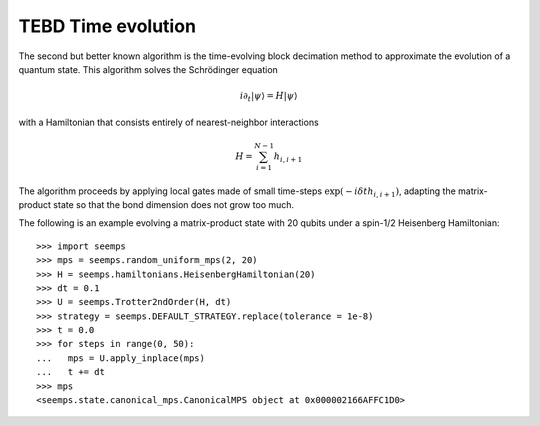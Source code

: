 .. _mps_tebd:

*******************
TEBD Time evolution
*******************

The second but better known algorithm is the time-evolving block decimation
method to approximate the evolution of a quantum state. This algorithm solves
the Schrödinger equation

.. math::
   i \partial_t |\psi\rangle = H|\psi\rangle

with a Hamiltonian that consists entirely of nearest-neighbor interactions

.. math::
   H = \sum_{i=1}^{N-1} h_{i,i+1}

The algorithm proceeds by applying local gates made of small time-steps
:math:`\exp(-i \delta{t} h_{i,i+1})`, adapting the matrix-product state so that
the bond dimension does not grow too much.

.. autosummary::
   :toctree: ../generated/

   ~seemps.evolution.Trotter2ndOrder
   ~seemps.evolution.Trotter3rdOrder

The following is an example evolving a matrix-product state with 20 qubits
under a spin-1/2 Heisenberg Hamiltonian::

   >>> import seemps
   >>> mps = seemps.random_uniform_mps(2, 20)
   >>> H = seemps.hamiltonians.HeisenbergHamiltonian(20)
   >>> dt = 0.1
   >>> U = seemps.Trotter2ndOrder(H, dt)
   >>> strategy = seemps.DEFAULT_STRATEGY.replace(tolerance = 1e-8)
   >>> t = 0.0
   >>> for steps in range(0, 50):
   ...   mps = U.apply_inplace(mps)
   ...   t += dt
   >>> mps
   <seemps.state.canonical_mps.CanonicalMPS object at 0x000002166AFFC1D0>

